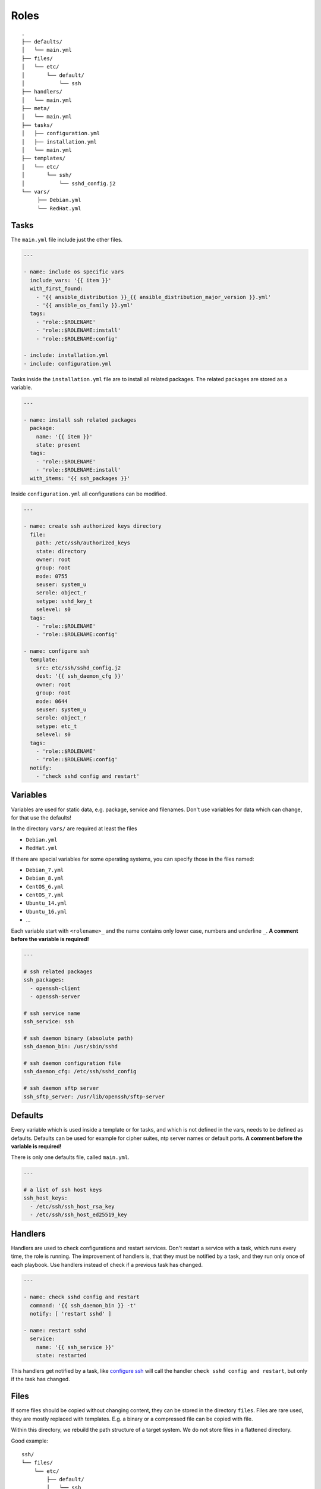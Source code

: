 =====
Roles
=====


::

  .
  ├── defaults/
  │   └── main.yml
  ├── files/
  │   └── etc/
  │       └── default/
  │           └── ssh
  ├── handlers/
  │   └── main.yml
  ├── meta/
  │   └── main.yml
  ├── tasks/
  │   ├── configuration.yml
  │   ├── installation.yml
  │   └── main.yml
  ├── templates/
  │   └── etc/
  │       └── ssh/
  │           └── sshd_config.j2
  └── vars/
       ├── Debian.yml
       └── RedHat.yml


Tasks
=====

The ``main.yml`` file include just the other files.

.. code-block:: Yaml

  ---

  - name: include os specific vars
    include_vars: '{{ item }}'
    with_first_found:
      - '{{ ansible_distribution }}_{{ ansible_distribution_major_version }}.yml'
      - '{{ ansible_os_family }}.yml'
    tags:
      - 'role::$ROLENAME'
      - 'role::$ROLENAME:install'
      - 'role::$ROLENAME:config'

  - include: installation.yml
  - include: configuration.yml

Tasks inside the ``installation.yml`` file are to install all related
packages. The related packages are stored as a variable.

.. code-block:: Yaml

  ---

  - name: install ssh related packages
    package:
      name: '{{ item }}'
      state: present
    tags:
      - 'role::$ROLENAME'
      - 'role::$ROLENAME:install'
    with_items: '{{ ssh_packages }}'

Inside ``configuration.yml`` all configurations can be modified.

.. _configure ssh:

.. code-block:: Yaml

  ---

  - name: create ssh authorized keys directory
    file:
      path: /etc/ssh/authorized_keys
      state: directory
      owner: root
      group: root
      mode: 0755
      seuser: system_u
      serole: object_r
      setype: sshd_key_t
      selevel: s0
    tags:
      - 'role::$ROLENAME'
      - 'role::$ROLENAME:config'

  - name: configure ssh
    template:
      src: etc/ssh/sshd_config.j2
      dest: '{{ ssh_daemon_cfg }}'
      owner: root
      group: root
      mode: 0644
      seuser: system_u
      serole: object_r
      setype: etc_t
      selevel: s0
    tags:
      - 'role::$ROLENAME'
      - 'role::$ROLENAME:config'
    notify:
      - 'check sshd config and restart'


Variables
=========

Variables are used for static data, e.g. package, service and filenames.
Don't use variables for data which can change, for that use the defaults!

In the directory ``vars/`` are required at least the files

* ``Debian.yml``
* ``RedHat.yml``

If there are special variables for some operating systems, you can specify
those in the files named:

* ``Debian_7.yml``
* ``Debian_8.yml``
* ``CentOS_6.yml``
* ``CentOS_7.yml``
* ``Ubuntu_14.yml``
* ``Ubuntu_16.yml``
* ...

Each variable start with ``<rolename>_`` and the name contains only lower
case, numbers and underline ``_``.
**A comment before the variable is required!**

.. code-block:: Yaml

  ---

  # ssh related packages
  ssh_packages:
    - openssh-client
    - openssh-server

  # ssh service name
  ssh_service: ssh

  # ssh daemon binary (absolute path)
  ssh_daemon_bin: /usr/sbin/sshd

  # ssh daemon configuration file
  ssh_daemon_cfg: /etc/ssh/sshd_config

  # ssh daemon sftp server
  ssh_sftp_server: /usr/lib/openssh/sftp-server


Defaults
========

Every variable which is used inside a template or for tasks, and which is
not defined in the vars, needs to be defined as defaults.
Defaults can be used for example for cipher suites, ntp server names or
default ports.
**A comment before the variable is required!**

There is only one defaults file, called ``main.yml``.

.. code-block:: Yaml

  ---

  # a list of ssh host keys
  ssh_host_keys:
    - /etc/ssh/ssh_host_rsa_key
    - /etc/ssh/ssh_host_ed25519_key


Handlers
========

Handlers are used to check configurations and restart services. Don't
restart a service with a task, which runs every time, the role is running.
The improvement of handlers is, that they must be notified by a task, and
they run only once of each playbook.
Use handlers instead of check if a previous task has changed.

.. code-block:: Yaml

  ---

  - name: check sshd config and restart
    command: '{{ ssh_daemon_bin }} -t'
    notify: [ 'restart sshd' ]

  - name: restart sshd
    service:
      name: '{{ ssh_service }}'
      state: restarted

This handlers get notified by a task, like `configure ssh`_ will call the
handler ``check sshd config and restart``, but only if the task has changed.


Files
=====

If some files should be copied without changing content, they can be stored
in the directory ``files``. Files are rare used, they are mostly replaced
with templates. E.g. a binary or a compressed file can be copied with file.

Within this directory, we rebuild the path structure of a target system. We
do not store files in a flattened directory.

Good example:

::

  ssh/
  └── files/
      └── etc/
          ├── default/
          │   └── ssh
          └── ssh/
              └── ssh_config

Bad example:

::

  ssh/
  └── files/
      ├── ssh
      └── ssh_config


Meta
====

Meta information of a role are defined here. I.e. requirements for a role.

.. code-block:: Yaml

  ---

  dependencies:
    - pki

  galaxy_info:
    author: 'Adfinis SyGroup AG'
    description: 'Install and manage ssh and sshd'
    company: 'Adfinis SyGroup AG'
    license: 'GNU General Public License v3'
    min_ansible_version: '2.0.0'
    platforms:
      - name: Archlinux
      - name: Debian
        versions:
          - wheezy
          - jessie
      - name: Ubuntu
        versions:
          - trusty
          - xenial
      - name: CentOS
        versions:
          - 6
          - 7
    galaxy_tags:
      - ssh
      - sshd


Templates
=========

Within this directory, template files are stored with a `.j2` extension as the
files are threatend as `Jinja2 <http://jinja.pocoo.org/>`_ templates. This
allows to customize files.
Templates should have a comment with ``{{ ansible_managed }}`` at the
beginning.

Within this directory, we rebuild the path structure of a target system. We
do not store templates in a flattened directory.

Good example:

::

  ssh/
  └── files/
      └── etc/
          ├── default/
          │   └── ssh.j2
          └── ssh/
              └── ssh_config.j2

Bad example:

::

  ssh/
  └── files/
      ├── ssh.j2
      └── ssh_config.j2


.. vim: set spell spelllang=en foldmethod=marker sw=2 ts=2 et wrap tw=76 :
